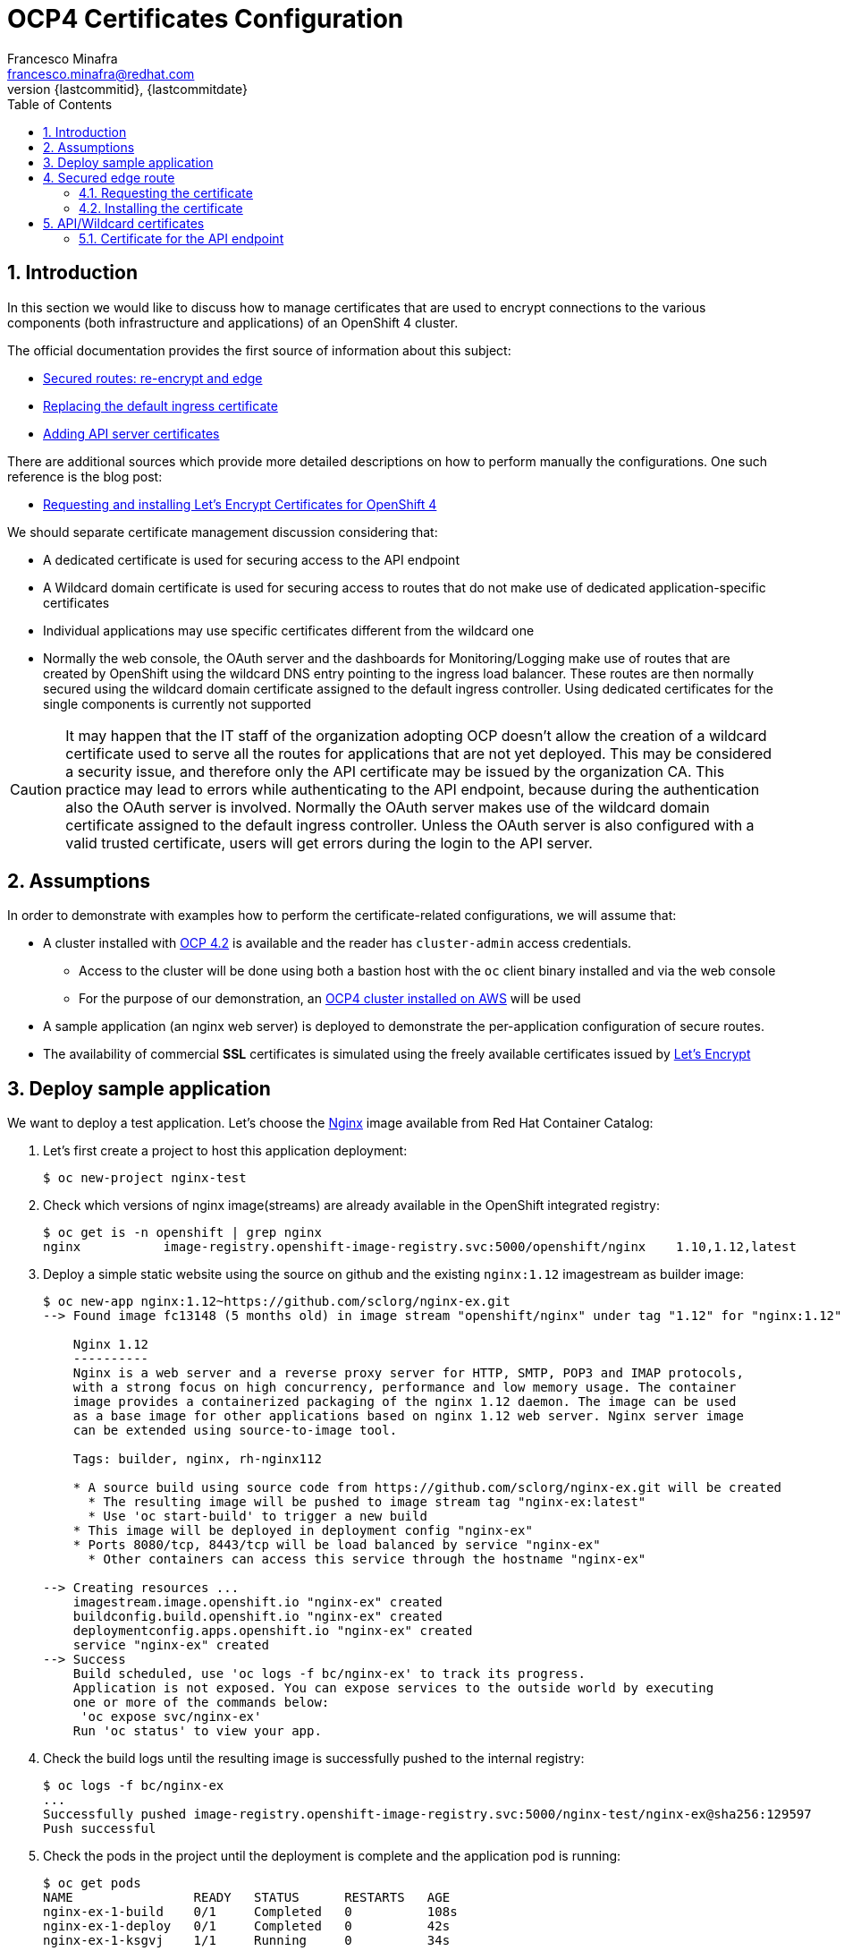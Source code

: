 = OCP4 Certificates Configuration
Francesco Minafra <francesco.minafra@redhat.com>
:revnumber: {lastcommitid}
:revdate: {lastcommitdate}
:data-uri:
:toc: left
:source-highlighter: rouge
:icons: font
:stylesdir: ../stylesheets
:stylesheet: colony.css
// :stylesheet: asciidoctor.css

:sectnums:

== Introduction

In this section we would like to discuss how to manage certificates that are
used to encrypt connections to the various components (both infrastructure and
  applications) of an OpenShift 4 cluster.

The official documentation provides the first source of information about this subject:

* https://docs.openshift.com/container-platform/4.2/networking/routes/secured-routes.html[Secured routes: re-encrypt and edge]
* https://docs.openshift.com/container-platform/4.2/authentication/certificates/replacing-default-ingress-certificate.html[Replacing the default ingress certificate]
* https://docs.openshift.com/container-platform/4.2/authentication/certificates/api-server.html[Adding API server certificates]

There are additional sources which provide more detailed descriptions on how to
perform manually the configurations. One such reference is the blog post:

* https://blog.openshift.com/requesting-and-installing-lets-encrypt-certificates-for-openshift-4/[Requesting and installing Let's Encrypt Certificates for OpenShift 4]

We should separate certificate management discussion considering that:

* A dedicated certificate is used for securing access to the API endpoint
* A Wildcard domain certificate is used for securing access to routes that do not
make use of dedicated application-specific certificates
* Individual applications may use specific certificates different from the wildcard one
* Normally the web console, the OAuth server and the dashboards for
Monitoring/Logging make use of routes that are created by OpenShift using the
wildcard DNS entry pointing to the ingress load balancer. These routes are then
normally secured using the wildcard domain certificate assigned to the default
ingress controller. Using dedicated certificates for the single components is
currently not supported

[CAUTION]
====
It may happen that the IT staff of the organization adopting OCP doesn't allow
the creation of a wildcard certificate used to serve all the routes for
applications that are not yet deployed. This may be considered a security issue,
and therefore only the API certificate may be issued by the organization CA.
This practice may lead to errors while authenticating to the API endpoint, because
during the authentication also the OAuth server is involved. Normally the OAuth
server makes use of the wildcard domain certificate assigned to the default ingress
controller. Unless the OAuth server is also configured with a valid trusted
certificate, users will get errors during the login to the API server.
====

== Assumptions

In order to demonstrate with examples how to perform the certificate-related
configurations, we will assume that:

* A cluster installed with https://docs.openshift.com/container-platform/4.2/welcome/index.html[OCP 4.2] is available
and the reader has `cluster-admin` access credentials.
** Access to the cluster will be done using both a bastion host with the `oc` client
binary installed and via the web console
** For the purpose of our demonstration, an https://docs.openshift.com/container-platform/4.2/installing/installing_aws/installing-aws-default.html[OCP4 cluster installed on AWS] will be used
* A sample application (an nginx web server) is deployed to demonstrate the
per-application configuration of secure routes.
* The availability of commercial *SSL* certificates is simulated using the freely
available certificates issued by https://letsencrypt.org/[Let's Encrypt]

== Deploy sample application

We want to deploy a test application. Let's choose the
https://access.redhat.com/containers/?tab=images#/registry.access.redhat.com/rhel8/nginx-116[Nginx]
image available from Red Hat Container Catalog:

. Let's first create a project to host this application deployment:
+
[source%nowrap,sh]
----
$ oc new-project nginx-test
----
+
. Check which versions of nginx image(streams) are already available in the OpenShift
integrated registry:
+
[source%nowrap,sh]
----
$ oc get is -n openshift | grep nginx
nginx           image-registry.openshift-image-registry.svc:5000/openshift/nginx    1.10,1.12,latest
----
+
. Deploy a simple static website using the source on github and the existing
`nginx:1.12` imagestream as builder image:
+
[source%nowrap,sh]
----
$ oc new-app nginx:1.12~https://github.com/sclorg/nginx-ex.git
--> Found image fc13148 (5 months old) in image stream "openshift/nginx" under tag "1.12" for "nginx:1.12"

    Nginx 1.12
    ----------
    Nginx is a web server and a reverse proxy server for HTTP, SMTP, POP3 and IMAP protocols,
    with a strong focus on high concurrency, performance and low memory usage. The container
    image provides a containerized packaging of the nginx 1.12 daemon. The image can be used
    as a base image for other applications based on nginx 1.12 web server. Nginx server image
    can be extended using source-to-image tool.

    Tags: builder, nginx, rh-nginx112

    * A source build using source code from https://github.com/sclorg/nginx-ex.git will be created
      * The resulting image will be pushed to image stream tag "nginx-ex:latest"
      * Use 'oc start-build' to trigger a new build
    * This image will be deployed in deployment config "nginx-ex"
    * Ports 8080/tcp, 8443/tcp will be load balanced by service "nginx-ex"
      * Other containers can access this service through the hostname "nginx-ex"

--> Creating resources ...
    imagestream.image.openshift.io "nginx-ex" created
    buildconfig.build.openshift.io "nginx-ex" created
    deploymentconfig.apps.openshift.io "nginx-ex" created
    service "nginx-ex" created
--> Success
    Build scheduled, use 'oc logs -f bc/nginx-ex' to track its progress.
    Application is not exposed. You can expose services to the outside world by executing
    one or more of the commands below:
     'oc expose svc/nginx-ex'
    Run 'oc status' to view your app.
----
+
. Check the build logs until the resulting image is successfully pushed to the
internal registry:
+
[source%nowrap,sh]
----
$ oc logs -f bc/nginx-ex
...
Successfully pushed image-registry.openshift-image-registry.svc:5000/nginx-test/nginx-ex@sha256:129597
Push successful
----
+
. Check the pods in the project until the deployment is complete and the application
pod is running:
+
[source%nowrap,sh]
----
$ oc get pods
NAME                READY   STATUS      RESTARTS   AGE
nginx-ex-1-build    0/1     Completed   0          108s
nginx-ex-1-deploy   0/1     Completed   0          42s
nginx-ex-1-ksgvj    1/1     Running     0          34s
----
+
. Get info about the domain suffix that the ingress controller
appends to the exposed application routes, also known as the
*router canonical host name*:
+
[source%nowrap,sh]
----
$ oc get ingress.config cluster -o yaml | grep domain
  domain: apps.ocp4cluster.example.com
----
+
. Expose a route for the application using a custom host name:
+
[source%nowrap,sh]
----
$ oc expose svc/nginx-ex --hostname website.apps.ocp4cluster.example.com
  route.route.openshift.io/nginx-ex exposed
----
+
. Notice that the service for our example application is listening on both port
8080-tcp (http) and 8443-tcp (https).
+
[source%nowrap,sh]
----
$ oc get service nginx-ex -o yaml

apiVersion: v1
kind: Service
metadata:
  annotations:
    openshift.io/generated-by: OpenShiftNewApp
  creationTimestamp: "2020-04-04T15:24:06Z"
  labels:
    app: nginx-ex
  name: nginx-ex
  namespace: nginx-test
  resourceVersion: "4448474"
  selfLink: /api/v1/namespaces/nginx-test/services/nginx-ex
  uid: 52871cc2-7688-11ea-882b-0299395f75b4
spec:
  clusterIP: 172.30.219.132
  ports:
  - name: 8080-tcp
    port: 8080
    protocol: TCP
    targetPort: 8080
  - name: 8443-tcp
    port: 8443
    protocol: TCP
    targetPort: 8443
  selector:
    app: nginx-ex
    deploymentconfig: nginx-ex
  sessionAffinity: None
  type: ClusterIP
status:
  loadBalancer: {}
----
+
. Notice that the route created with the expose command is listening only on port
80-tcp, because the target port is 8080-tcp on the service side.
+
[NOTE]
====
Get more info about the `route` resource with the command: `oc explain route.spec.port`
====
+
[source%nowrap,sh]
----
$ oc get route nginx-ex -o yaml
apiVersion: route.openshift.io/v1
kind: Route
metadata:
  creationTimestamp: "2020-04-04T15:30:35Z"
  labels:
    app: nginx-ex
  name: nginx-ex
  namespace: nginx-test
  resourceVersion: "4451194"
  selfLink: /apis/route.openshift.io/v1/namespaces/nginx-test/routes/nginx-ex
  uid: 3a6c5102-7689-11ea-8459-0a580a800024
spec:
  host: website.apps.ocp4cluster.example.com
  port:
    targetPort: 8080-tcp
  subdomain: ""
  to:
    kind: Service
    name: nginx-ex
    weight: 100
  wildcardPolicy: None
status:
  ingress:
  - conditions:
    - lastTransitionTime: "2020-04-04T15:30:35Z"
      status: "True"
      type: Admitted
    host: website.apps.ocp4cluster.example.com
    routerCanonicalHostname: apps.ocp4cluster.example.com
    routerName: default
    wildcardPolicy: None
----
+
. Check that the route is actually working:
+
[source%nowrap,sh]
----
$ curl --head website.apps.ocp4cluster.example.com
HTTP/1.1 200 OK
Server: nginx/1.12.1
Date: Sat, 04 Apr 2020 15:31:07 GMT
Content-Type: text/html
Content-Length: 37451
Last-Modified: Sat, 04 Apr 2020 15:24:58 GMT
ETag: "5e88a6ca-924b"
Accept-Ranges: bytes
Set-Cookie: 412d7c10008752e4b9932459e3e64d55=92df654ecafe8ab745d16c244970e652; path=/; HttpOnly
Cache-control: private
----

== Secured edge route

Let's create an https://docs.openshift.com/container-platform/4.2/networking/routes/secured-routes.html[edge route]
for the application deployed in the previous section using a custom certificate.

In most organizations the custom certificate is either provided by an internal
trusted certification authority or purchased via a commercial certification
authority that verifies the identity of the requester.

In our case we will use certificates issued for free by https://letsencrypt.org/[Let's Encrypt].
These certificates are short-lived but trusted by most modern web browsers.

=== Requesting the certificate

Following the instructions in this https://blog.openshift.com/requesting-and-installing-lets-encrypt-certificates-for-openshift-4/[Red Hat blog post]
we will request a certificate for the hostname that we assigned to the exposed route
of the sample application already deployed as described above.

[NOTE]
====
The steps that follow assume that the OpenShift 4 cluster is deployed on AWS.
Similar steps should be followed if using another cloud provider or virtualization
platform.
====

. From the bastion host, clone the acme.sh GitHub repository
+
[source%nowrap,sh]
----
$ cd $HOME
$ git clone https://github.com/neilpang/acme.sh
$ cd acme.sh
----
+
. Update the file `$HOME/acme.sh/dnsapi/dns_aws.sh` with your AWS access credentials.
. Define a variable for the hostname that will have the certificate issued. In our
case this will be the hostname choosen for the exported route of the example application
deployed earlier:
+
[source%nowrap,sh]
----
$ export WEB_HOSTNAME=website.apps.ocp4cluster.example.com
----
+
. Run the `acme.sh` script
+
[source%nowrap,sh]
----
$ ${HOME}/acme.sh/acme.sh --issue -d ${WEB_HOSTNAME} --dns dns_aws
----
+
. It is usually a good idea to move the certificates from the *acme.sh* default
path to a well known directory. So use the `--install-cert` option of the `acme.sh`
script to copy the certificates to `$HOME/web-certificates`.
+
[source%nowrap,sh]
----
$ export CERTDIR=$HOME/web-certificates
$ mkdir -p ${CERTDIR}
$ ${HOME}/acme.sh/acme.sh --install-cert -d ${WEB_HOSTNAME} --cert-file ${CERTDIR}/cert.pem --key-file ${CERTDIR}/key.pem --fullchain-file ${CERTDIR}/fullchain.pem --ca-file ${CERTDIR}/ca.cer
----

=== Installing the certificate

We have previously exposed the service for the web app using a route that is not
secured by any encryption. Let's delete that route and recreate it using the
just generated certificate:

[source%nowrap,sh]
----
$ oc get route
NAME     HOST/PORT                            PATH   SERVICES   PORT       TERMINATION   WILDCARD
nginx-ex website.apps.ocp4cluster.example.com        nginx-ex   8080-tcp                 None

$ oc delete route nginx-ex
route.route.openshift.io "nginx-ex" deleted

$ oc create route edge --service=nginx-ex --cert=${CERTDIR}/cert.pem --key=${CERTDIR}/key.pem --ca-cert=${CERTDIR}/ca.cer --hostname=website.apps.ocp4cluster.example.com
route.route.openshift.io/nginx-ex created

$ oc get route
NAME     HOST/PORT                            PATH   SERVICES   PORT       TERMINATION   WILDCARD
nginx-ex website.apps.ocp4cluster.example.com        nginx-ex   8080-tcp   edge          None


$ curl --head https://website.apps.ocp4cluster.example.com
HTTP/1.1 200 OK
Server: nginx/1.12.1
Date: Sun, 05 Apr 2020 09:38:02 GMT
Content-Type: text/html
Content-Length: 37451
Last-Modified: Sat, 04 Apr 2020 15:24:58 GMT
ETag: "5e88a6ca-924b"
Accept-Ranges: bytes
Set-Cookie: 412d7c10008752e4b9932459e3e64d55=92df654ecafe8ab745d16c244970e652; path=/; HttpOnly; Secure
Cache-control: private
----

== API/Wildcard certificates

These can be installed following step by step the instructions in the blog post
from Wolfgang Kulhanek: https://blog.openshift.com/requesting-and-installing-lets-encrypt-certificates-for-openshift-4/

Initially we notice how accessing the console happens over a secure connection.
The certificate used for this connection is however untrusted and produces an
error when we try to access it with the `curl` client:

[source%nowrap,sh]
----
$ oc whoami --show-console
https://console-openshift-console.apps.ocp4cluster.example.com

$ curl --head https://console-openshift-console.apps.ocp4cluster.example.com
curl: (60) Peer's certificate issuer has been marked as not trusted by the user.
More details here: http://curl.haxx.se/docs/sslcerts.html

curl performs SSL certificate verification by default, using a "bundle"
 of Certificate Authority (CA) public keys (CA certs). If the default
 bundle file isn't adequate, you can specify an alternate file
 using the --cacert option.
If this HTTPS server uses a certificate signed by a CA represented in
 the bundle, the certificate verification probably failed due to a
 problem with the certificate (it might be expired, or the name might
 not match the domain name in the URL).
If you'd like to turn off curl's verification of the certificate, use
 the -k (or --insecure) option.
----

=== Certificate for the API endpoint

Reference:

https://docs.openshift.com/container-platform/4.2/authentication/certificates/api-server.html

. Define a variable for the hostname that will have the certificate issued:
+
[source%nowrap,sh]
----
$ export API_HOSTNAME=$(oc whoami --show-server | cut -f 2 -d ':' | cut -f 3 -d '/')
$ echo $API_HOSTNAME
----
+
. If not already done, update the file `$HOME/acme.sh/dnsapi/dns_aws.sh` with your
AWS access credentials.
. Run the `acme.sh` script
+
[source%nowrap,sh]
----
$ ${HOME}/acme.sh/acme.sh --issue -d ${API_HOSTNAME} --dns dns_aws
----
+
. Move the certificates from the *acme.sh* default path to a well known directory:
+
[source%nowrap,sh]
----
$ export API_CERTDIR=$HOME/api-certificates
$ mkdir -p ${API_CERTDIR}
$ ${HOME}/acme.sh/acme.sh --install-cert -d ${API_HOSTNAME} --cert-file ${API_CERTDIR}/cert.pem --key-file ${API_CERTDIR}/key.pem --fullchain-file ${API_CERTDIR}/fullchain.pem --ca-file ${API_CERTDIR}/ca.cer
----
+
. Create a secret that contains the certificate and key in the `openshift-config` namespace.
+
[source%nowrap,sh]
----
$ oc create secret tls -n openshift-config api-certs --cert=${API_CERTDIR}/fullchain.pem --key=${API_CERTDIR}/key.pem
----
+
. Update the API server to reference the created secret.
+
[source%nowrap,bash]
----
$ oc patch apiserver cluster --type=merge --patch='{"spec": {"servingCerts": {"namedCertificates": [{"names": [" '$API_HOSTNAME' "], "servingCertificate": {"name": "api-certs"}}]}}}'
----
+
. Check the progress until the `kube-apiserver` operator finishes updating
+
[source%nowrap,sh]
----
$ oc get clusteroperators | grep kube-apiserver
kube-apiserver                             4.2.20    True        False          False      8d
----
+
. Notice that if we try to login to the API endpoint without using the existing
`kubeconfig` file (that embeds an X.509 client certificate that never expires),
we get errors:
+
[source%nowrap,sh]
----
$ oc login -u kubeadmin https://api.ocp4cluster.example.com:6443
error: x509: certificate signed by unknown authority

$ oc login -u kubeadmin https://api.ocp4cluster.example.com:6443 --certificate-authority=${API_CERTDIR}/ca.cer
error: x509: certificate signed by unknown authority
----
+
. The previous errors appear because during a login operation:
.. Two different hosts are reached: API and OAuth
.. The parameter `--certificate-authority` is only used to validate the API
connections, so the Authentication URL must be validated using the CA bundle in
the system.
.. See this support ticket: https://access.redhat.com/support/cases/#/case/02596371
.. See this KB article: https://access.redhat.com/solutions/4878721
. Currently it is not possible to change only the OAuth certificate, without also
changing the wildcard certificate used by the ingress controller. See the
following RFE support ticket: https://access.redhat.com/support/cases/#/case/02601530

[NOTE]
====
To demonstrate the fact that *oauth-openshift* intervenes in the process of
login to the API console, we may do intentionally a mistake and install
a certificate issued for `apps.ocp4cluster.example.com` instead of
`*.apps.ocp4cluster.example.com` when updating the certificate for the ingress
controller (see the following section).

In that case we have the following error when trying to login:

[source%nowrap,sh]
----
$ oc login -u kubeadmin https://api.ocp4cluster.example.com:6443
error: x509: certificate is valid for apps.ocp4cluster.example.com, not oauth-openshift.apps.ocp4cluster.example.com
----
====
